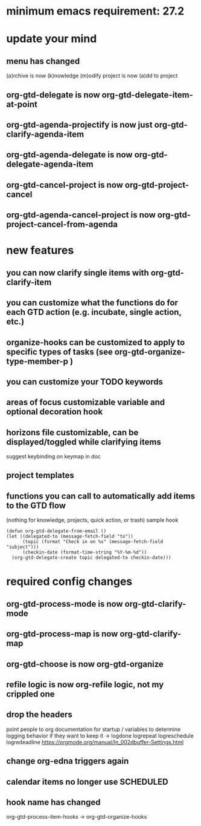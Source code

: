 * minimum emacs requirement: 27.2
* update your mind
** menu has changed
(a)rchive is now (k)nowledge
(m)odify project is now (a)dd to project
** org-gtd-delegate is now org-gtd-delegate-item-at-point
** org-gtd-agenda-projectify is now just org-gtd-clarify-agenda-item
** org-gtd-agenda-delegate is now org-gtd-delegate-agenda-item
** org-gtd-cancel-project is now org-gtd-project-cancel
** org-gtd-agenda-cancel-project is now org-gtd-project-cancel-from-agenda
* new features
** you can now clarify single items with org-gtd-clarify-item
** you can customize what the functions do for each GTD action (e.g. incubate, single action, etc.)
** organize-hooks can be customized to apply to specific types of tasks (see org-gtd-organize-type-member-p )
** you can customize your TODO keywords
** areas of focus customizable variable and optional decoration hook
** horizons file customizable, can be displayed/toggled while clarifying items
suggest keybinding on keymap in doc
** project templates
** functions you can call to automatically add items to the GTD flow
(nothing for knowledge, projects, quick action, or trash)
sample hook
#+begin_src elisp
  (defun org-gtd-delegate-from-email ()
  (let ((delegated-to (message-fetch-field "to"))
        (topic (format "Check in on %s" (message-fetch-field "subject")))
        (checkin-date (format-time-string "%Y-%m-%d"))
    (org-gtd-delegate-create topic delegated-to checkin-date)))
#+end_src
* required config changes
** org-gtd-process-mode is now org-gtd-clarify-mode
** org-gtd-process-map is now org-gtd-clarify-map
** org-gtd-choose is now org-gtd-organize
** refile logic is now org-refile logic, not my crippled one
** drop the headers
point people to org documentation for startup / variables to determine logging behavior if they want to keep it
-> logdone logrepeat logreschedule logredeadline
https://orgmode.org/manual/In_002dbuffer-Settings.html
** change org-edna triggers again
** calendar items no longer use SCHEDULED
** hook name has changed
org-gtd-process-item-hooks -> org-gtd-organize-hooks
